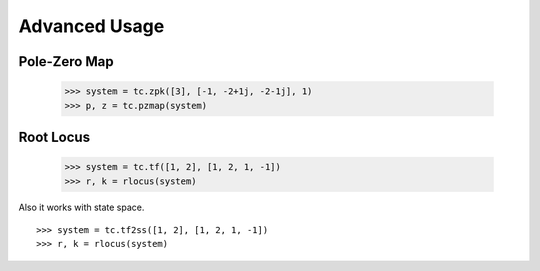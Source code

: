 Advanced Usage
==============

Pole-Zero Map
-------------

    >>> system = tc.zpk([3], [-1, -2+1j, -2-1j], 1)
    >>> p, z = tc.pzmap(system)

.. image:: /image/pzmap.png
    :scale: 60%

Root Locus
----------

    >>> system = tc.tf([1, 2], [1, 2, 1, -1])
    >>> r, k = rlocus(system)

Also it works with state space.
::

    >>> system = tc.tf2ss([1, 2], [1, 2, 1, -1])
    >>> r, k = rlocus(system)

.. image:: /image/rlocus.png
    :scale: 60%
